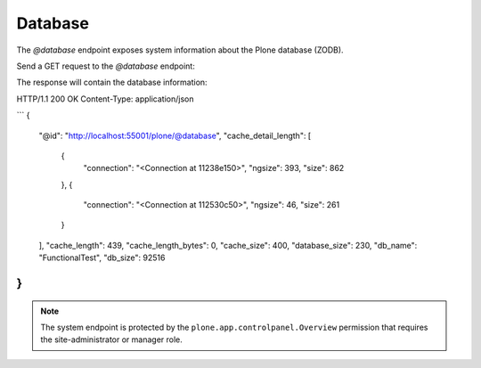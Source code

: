 .. _sharing:

Database
========

The `@database` endpoint exposes system information about the Plone database (ZODB).

Send a GET request to the `@database` endpoint:

..  http:example:: curl httpie python-requests
    :request: ../../src/plone/restapi/tests/http-examples/database_get.req

The response will contain the database information:

HTTP/1.1 200 OK
Content-Type: application/json

```
{
  "@id": "http://localhost:55001/plone/@database", 
  "cache_detail_length": [
    {
      "connection": "<Connection at 11238e150>", 
      "ngsize": 393, 
      "size": 862
    }, 
    {
      "connection": "<Connection at 112530c50>", 
      "ngsize": 46, 
      "size": 261
    }
  ], 
  "cache_length": 439, 
  "cache_length_bytes": 0, 
  "cache_size": 400, 
  "database_size": 230, 
  "db_name": "FunctionalTest", 
  "db_size": 92516
}
```

.. note:: The system endpoint is protected by the ``plone.app.controlpanel.Overview`` permission that requires the site-administrator or manager role.